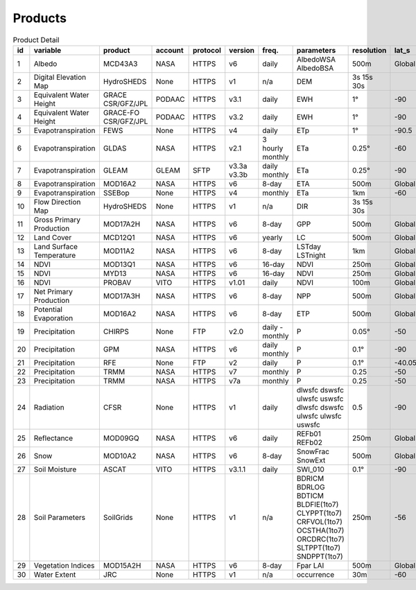.. -*- mode: rst -*-

========
Products
========

.. csv-table:: Product Detail
    :header: "id","variable", "product","account","protocol","version","freq.","parameters","resolution","lat_s","lat_n","time_s","time_e"
    :widths: 10,10,10,10,10,10,10,10,10,10,10,10,10

    1, Albedo, MCD43A3, NASA, HTTPS, v6, daily, AlbedoWSA AlbedoBSA, 500m, Global, Global, 24/02/2000, continues
    2, Digital Elevation Map, HydroSHEDS, None, HTTPS, v1, n/a, DEM, 3s 15s 30s, , , n/a, n/a
    3, Equivalent Water Height, GRACE CSR/GFZ/JPL, PODAAC, HTTPS, v3.1, daily, EWH, 1°, -90, 90, 01/04/2002, 30/06/2017
    4, Equivalent Water Height, GRACE-FO CSR/GFZ/JPL, PODAAC, HTTPS, v3.2, daily, EWH, 1°, -90, 90, 01/06/2018, continues
    5, Evapotranspiration, FEWS, None, HTTPS, v4, daily, ETp, 1°, -90.5, 90.5, 01/01/2001, continues
    6, Evapotranspiration, GLDAS, NASA, HTTPS, v2.1, 3 hourly monthly, ETa, 0.25°, -60, 90, 01/01/2000, continues
    7, Evapotranspiration, GLEAM, GLEAM, SFTP, v3.3a v3.3b, daily monthly, ETa, 0.25°, -90, 90, 01/01/1980, 31/12/2018
    8, Evapotranspiration, MOD16A2, NASA, HTTPS, v6, 8-day, ETA, 500m, Global, Global, 01/01/2001, continues
    9, Evapotranspiration, SSEBop, None, HTTPS, v4, monthly, ETa, 1km, -60, 80, 01/01/2003, continues
    10, Flow Direction Map, HydroSHEDS, None, HTTPS, v1, n/a, DIR, 3s 15s 30s, , , n/a, n/a
    11, Gross Primary Production, MOD17A2H, NASA, HTTPS, v6, 8-day, GPP, 500m, Global, Global, 18/02/2000, continues
    12, Land Cover, MCD12Q1, NASA, HTTPS, v6, yearly, LC, 500m, Global, Global, 01/01/2001, 31/12/2018
    13, Land Surface Temperature, MOD11A2, NASA, HTTPS, v6, 8-day, LSTday LSTnight, 1km, Global, Global, 18/02/2000, continues
    14, NDVI, MOD13Q1, NASA, HTTPS, v6, 16-day, NDVI, 250m, Global, Global, 24/02/2000, continues
    15, NDVI, MYD13, NASA, HTTPS, v6, 16-day, NDVI, 250m, Global, Global, 24/02/2000, continues
    16, NDVI, PROBAV, VITO, HTTPS, v1.01, daily, NDVI, 100m, Global, Global, 12/03/2014, continues
    17, Net Primary Production, MOD17A3H, NASA, HTTPS, v6, 8-day, NPP, 500m, Global, Global, 18/02/2000, continues
    18, Potential Evaporation, MOD16A2, NASA, HTTPS, v6, 8-day, ETP, 500m, Global, Global, 01/01/2001, continues
    19, Precipitation, CHIRPS, None, FTP, v2.0, daily - monthly, P, 0.05°, -50, 50, 01/01/1981, continues
    20, Precipitation, GPM, NASA, HTTPS, v6, daily monthly, P, 0.1°, -90, 90, 01/06/2000, 30/09/2019
    21, Precipitation, RFE, None, FTP, v2, daily, P, 0.1°, -40.05, 40.05, 01/01/2001, continues
    22, Precipitation, TRMM, NASA, HTTPS, v7, monthly, P, 0.25, -50, 50, 01/01/1980, 30/09/2019
    23, Precipitation, TRMM, NASA, HTTPS, v7a, monthly, P, 0.25, -50, 50, 01/01/2000, 30/09/2010
    24, Radiation, CFSR, None, HTTPS, v1, daily, dlwsfc dswsfc ulwsfc uswsfc dlwsfc dswsfc ulwsfc ulwsfc uswsfc, 0.5, -90, 90, 01/01/1979, 31/03/2011
    25, Reflectance, MOD09GQ, NASA, HTTPS, v6, daily, REFb01 REFb02, 250m, Global, Global, 24/02/2000, continues
    26, Snow, MOD10A2, NASA, HTTPS, v6, 8-day, SnowFrac SnowExt, 500m, Global, Global, 18/02/2000, continues
    27, Soil Moisture, ASCAT, VITO, HTTPS, v3.1.1, daily, SWI_010, 0.1°, -90, 90, 01/01/2007, continues
    28, Soil Parameters, SoilGrids, None, HTTPS, v1, n/a, BDRICM BDRLOG BDTICM BLDFIE(1to7) CLYPPT(1to7) CRFVOL(1to7) OCSTHA(1to7) ORCDRC(1to7) SLTPPT(1to7) SNDPPT(1to7), 250m, -56, 84, n/a, n/a
    29, Vegetation Indices, MOD15A2H, NASA, HTTPS, v6, 8-day, Fpar LAI, 500m, Global, Global, 18/02/2000, continues
    30, Water Extent, JRC, None, HTTPS, v1, n/a, occurrence, 30m, -60, 80, n/a, n/a
    

